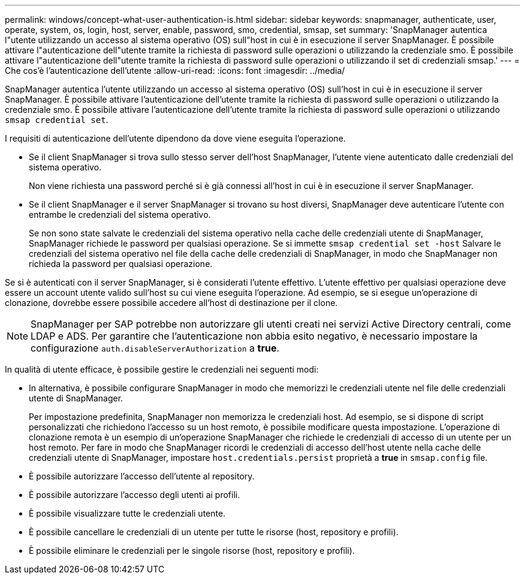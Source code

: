 ---
permalink: windows/concept-what-user-authentication-is.html 
sidebar: sidebar 
keywords: snapmanager, authenticate, user, operate, system, os, login, host, server, enable, password, smo, credential, smsap, set 
summary: 'SnapManager autentica l"utente utilizzando un accesso al sistema operativo (OS) sull"host in cui è in esecuzione il server SnapManager. È possibile attivare l"autenticazione dell"utente tramite la richiesta di password sulle operazioni o utilizzando la credenziale smo. È possibile attivare l"autenticazione dell"utente tramite la richiesta di password sulle operazioni o utilizzando il set di credenziali smsap.' 
---
= Che cos'è l'autenticazione dell'utente
:allow-uri-read: 
:icons: font
:imagesdir: ../media/


[role="lead"]
SnapManager autentica l'utente utilizzando un accesso al sistema operativo (OS) sull'host in cui è in esecuzione il server SnapManager. È possibile attivare l'autenticazione dell'utente tramite la richiesta di password sulle operazioni o utilizzando la credenziale smo. È possibile attivare l'autenticazione dell'utente tramite la richiesta di password sulle operazioni o utilizzando `smsap credential set`.

I requisiti di autenticazione dell'utente dipendono da dove viene eseguita l'operazione.

* Se il client SnapManager si trova sullo stesso server dell'host SnapManager, l'utente viene autenticato dalle credenziali del sistema operativo.
+
Non viene richiesta una password perché si è già connessi all'host in cui è in esecuzione il server SnapManager.

* Se il client SnapManager e il server SnapManager si trovano su host diversi, SnapManager deve autenticare l'utente con entrambe le credenziali del sistema operativo.
+
Se non sono state salvate le credenziali del sistema operativo nella cache delle credenziali utente di SnapManager, SnapManager richiede le password per qualsiasi operazione. Se si immette `smsap credential set -host` Salvare le credenziali del sistema operativo nel file della cache delle credenziali di SnapManager, in modo che SnapManager non richieda la password per qualsiasi operazione.



Se si è autenticati con il server SnapManager, si è considerati l'utente effettivo. L'utente effettivo per qualsiasi operazione deve essere un account utente valido sull'host su cui viene eseguita l'operazione. Ad esempio, se si esegue un'operazione di clonazione, dovrebbe essere possibile accedere all'host di destinazione per il clone.


NOTE: SnapManager per SAP potrebbe non autorizzare gli utenti creati nei servizi Active Directory centrali, come LDAP e ADS. Per garantire che l'autenticazione non abbia esito negativo, è necessario impostare la configurazione `auth.disableServerAuthorization` a *true*.

In qualità di utente efficace, è possibile gestire le credenziali nei seguenti modi:

* In alternativa, è possibile configurare SnapManager in modo che memorizzi le credenziali utente nel file delle credenziali utente di SnapManager.
+
Per impostazione predefinita, SnapManager non memorizza le credenziali host. Ad esempio, se si dispone di script personalizzati che richiedono l'accesso su un host remoto, è possibile modificare questa impostazione. L'operazione di clonazione remota è un esempio di un'operazione SnapManager che richiede le credenziali di accesso di un utente per un host remoto. Per fare in modo che SnapManager ricordi le credenziali di accesso dell'host utente nella cache delle credenziali utente di SnapManager, impostare `host.credentials.persist` proprietà a *true* in `smsap.config` file.

* È possibile autorizzare l'accesso dell'utente al repository.
* È possibile autorizzare l'accesso degli utenti ai profili.
* È possibile visualizzare tutte le credenziali utente.
* È possibile cancellare le credenziali di un utente per tutte le risorse (host, repository e profili).
* È possibile eliminare le credenziali per le singole risorse (host, repository e profili).

